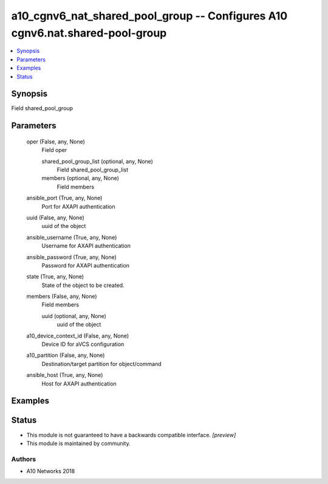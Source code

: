 .. _a10_cgnv6_nat_shared_pool_group_module:


a10_cgnv6_nat_shared_pool_group -- Configures A10 cgnv6.nat.shared-pool-group
=============================================================================

.. contents::
   :local:
   :depth: 1


Synopsis
--------

Field shared_pool_group






Parameters
----------

  oper (False, any, None)
    Field oper


    shared_pool_group_list (optional, any, None)
      Field shared_pool_group_list


    members (optional, any, None)
      Field members



  ansible_port (True, any, None)
    Port for AXAPI authentication


  uuid (False, any, None)
    uuid of the object


  ansible_username (True, any, None)
    Username for AXAPI authentication


  ansible_password (True, any, None)
    Password for AXAPI authentication


  state (True, any, None)
    State of the object to be created.


  members (False, any, None)
    Field members


    uuid (optional, any, None)
      uuid of the object



  a10_device_context_id (False, any, None)
    Device ID for aVCS configuration


  a10_partition (False, any, None)
    Destination/target partition for object/command


  ansible_host (True, any, None)
    Host for AXAPI authentication









Examples
--------

.. code-block:: yaml+jinja

    





Status
------




- This module is not guaranteed to have a backwards compatible interface. *[preview]*


- This module is maintained by community.



Authors
~~~~~~~

- A10 Networks 2018


